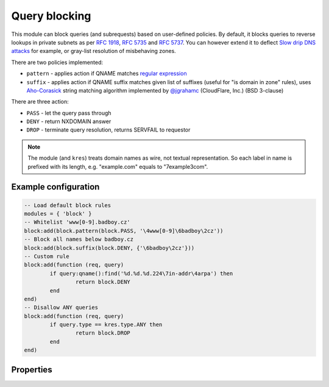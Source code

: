 .. _mod-block:

Query blocking
--------------

This module can block queries (and subrequests) based on user-defined policies.
By default, it blocks queries to reverse lookups in private subnets as per :rfc:`1918`, :rfc:`5735` and :rfc:`5737`.
You can however extend it to deflect `Slow drip DNS attacks <https://blog.secure64.com/?p=377>`_ for example, or gray-list resolution of misbehaving zones.

There are two policies implemented:

* ``pattern``
  - applies action if QNAME matches `regular expression <http://lua-users.org/wiki/PatternsTutorial>`_
* ``suffix``
  - applies action if QNAME suffix matches given list of suffixes (useful for "is domain in zone" rules),
  uses `Aho-Corasick`_ string matching algorithm implemented by `@jgrahamc`_ (CloudFlare, Inc.) (BSD 3-clause)

There are three action:

* ``PASS`` - let the query pass through
* ``DENY`` - return NXDOMAIN answer
* ``DROP`` - terminate query resolution, returns SERVFAIL to requestor

.. note:: The module (and ``kres``) treats domain names as wire, not textual representation. So each label in name is prefixed with its length, e.g. "example.com" equals to "\7example\3com".

Example configuration
^^^^^^^^^^^^^^^^^^^^^

.. code-block:: lua

	-- Load default block rules
	modules = { 'block' }
	-- Whitelist 'www[0-9].badboy.cz'
	block:add(block.pattern(block.PASS, '\4www[0-9]\6badboy\2cz'))
	-- Block all names below badboy.cz
	block:add(block.suffix(block.DENY, {'\6badboy\2cz'}))
	-- Custom rule
	block:add(function (req, query)
		if query:qname():find('%d.%d.%d.224\7in-addr\4arpa') then
			return block.DENY
		end
	end)
	-- Disallow ANY queries
	block:add(function (req, query)
		if query.type == kres.type.ANY then
			return block.DROP
		end
	end)

Properties
^^^^^^^^^^

.. envvar:: block.PASS (number)
.. envvar:: block.DENY (number)
.. envvar:: block.DROP (number)

.. function:: block:add(rule)

  :param rule: added rule, i.e. ``block.pattern(block.DENY, '[0-9]+\2cz')``
  :param pattern: regular expression
  
  Policy to block queries based on the QNAME regex matching.

.. function:: block.pattern(action, pattern)

  :param action: action if the pattern matches QNAME
  :param pattern: regular expression
  
  Policy to block queries based on the QNAME regex matching.

.. function:: block.suffix(action, suffix_table)

  :param action: action if the pattern matches QNAME
  :param suffix_table: table of valid suffixes
  
  Policy to block queries based on the QNAME suffix match.

.. function:: block.suffix_common(action, suffix_table[, common_suffix])

  :param action: action if the pattern matches QNAME
  :param suffix_table: table of valid suffixes
  :param common_suffix: common suffix of entries in suffix_table
  
  Like suffix match, but you can also provide a common suffix of all matches for faster processing (nil otherwise).
  This function is faster for small suffix tables (in the order of "hundreds").

.. _`Aho-Corasick`: https://en.wikipedia.org/wiki/Aho%E2%80%93Corasick_string_matching_algorithm
.. _`@jgrahamc`: https://github.com/jgrahamc/aho-corasick-lua

